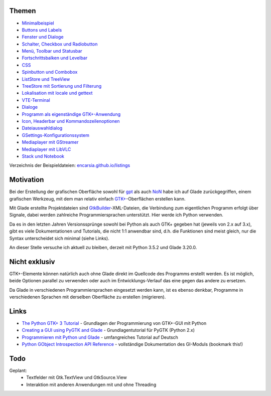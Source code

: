 .. title: Tutorial-Reihe zu Glade
.. slug: tutorial-reihe-glade
.. date: 2016-11-02 15:23:57 UTC+01:00
.. tags: glade,python
.. category: tutorial
.. link: 
.. description: 
.. type: text


Themen
------

- `Minimalbeispiel <link://slug/fenster-mit-aussicht>`_
- `Buttons und Labels <link://slug/push-the-button>`_
- `Fenster und Dialoge <link://slug/durchzug>`_
- `Schalter, Checkbox und Radiobutton <link://slug/clickbaiting>`_
- `Menü, Toolbar und Statusbar <link://slug/drei-gange-menu>`_
- `Fortschrittsbalken und Levelbar <link://slug/bars>`_
- `CSS <link://slug/css>`_
- `Spinbutton und Combobox <link://slug/qual-der-wahl>`_
- `ListStore und TreeView <link://slug/uberlistet>`_
- `TreeStore mit Sortierung und Filterung <link://slug/ansichtssache>`_
- `Lokalisation mit locale und gettext <link://slug/romani-ite-domum>`_
- `VTE-Terminal <link://slug/exterminate>`_
- `Dialoge <link://slug/dialoge>`_
- `Programm als eigenständige GTK+-Anwendung <link://slug/application>`_
- `Icon, Headerbar und Kommandozeilenoptionen <link://slug/application-fortsetzung>`_
- `Dateiauswahldialog <link://slug/fcdialog>`_
- `GSettings-Konfigurationssystem <link://slug/gsettings>`__
- `Mediaplayer mit GStreamer <link://slug/gst-player>`__
- `Mediaplayer mit LibVLC <link://slug/vlc-player>`__
- `Stack und Notebook <link://slug/stacksnotebooks>`__ 

Verzeichnis der Beispieldateien: `encarsia.github.io/listings <https://encarsia.github.io/listings/>`_

Motivation
----------

Bei der Erstellung der grafischen Oberfläche sowohl für gpt_ als auch NoN_ habe ich auf Glade zurückgegriffen, einem grafischen Werkzeug, mit dem man relativ einfach `GTK+ <http://www.gtk.org/>`_-Oberflächen erstellen kann.

Mit Glade erstellte Projektdateien sind GtkBuilder_-XML-Dateien, die Verbindung zum eigentlichen Programm erfolgt über Signale, dabei werden zahlreiche Programmiersprachen unterstützt. Hier werde ich Python verwenden.

Da es in den letzten Jahren Versionssprünge sowohl bei Python als auch GTK+ gegeben hat (jeweils von 2.x auf 3.x), gibt es viele Dokumentationen und Tutorials, die nicht 1:1 anwendbar sind, d.h. die Funktionen sind meist gleich, nur die Syntax unterscheidet sich minimal (siehe Links).

An dieser Stelle versuche ich aktuell zu bleiben, derzeit mit Python 3.5.2 und Glade 3.20.0.

.. _gpt: https://github.com/encarsia/gpt
.. _GtkBuilder: https://developer.gnome.org/gtk3/stable/GtkBuilder.html
.. _NoN: https://github.com/encarsia/non

Nicht exklusiv
--------------

GTK+-Elemente können natürlich auch ohne Glade direkt im Quellcode des Programms erstellt werden. Es ist möglich, beide Optionen parallel zu verwenden oder auch im Entwicklungs-Verlauf das eine gegen das andere zu ersetzen.

Da Glade in verschiedenen Programmiersprachen eingesetzt werden kann, ist es ebenso denkbar, Programme in verschiedenen Sprachen mit derselben Oberfläche zu erstellen (migrieren).

Links
-----

- `The Python GTK+ 3 Tutorial <http://python-gtk-3-tutorial.readthedocs.io/>`_ - Grundlagen der Programmierung von GTK+-GUI mit Python
- `Creating a GUI using PyGTK and Glade <http://www.learningpython.com/2006/05/07/creating-a-gui-using-pygtk-and-glade/>`_ - Grundlagentutorial für PyGTK (Python 2.x)
- `Programmieren mit Python und Glade <https://www.florian-diesch.de/doc/python-und-glade/online/index.html>`_ - umfangreiches Tutorial auf Deutsch
- `Python GObject Introspection API Reference <https://lazka.github.io/pgi-docs/>`_ - vollständige Dokumentation des GI-Moduls (bookmark this!)

Todo
----

Geplant:
    - Textfelder mit Gtk.TextView und GtkSource.View
    - Interaktion mit anderen Anwendungen mit und ohne Threading
